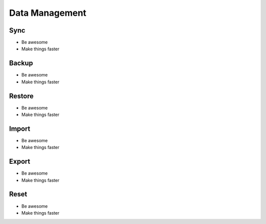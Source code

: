 
========
Data Management
========

.. index:: Sync
Sync
--------

- Be awesome
- Make things faster

.. index:: Backup
Backup
--------

- Be awesome
- Make things faster

.. index:: Restore
Restore
--------

- Be awesome
- Make things faster


.. index:: Import
Import
--------

- Be awesome
- Make things faster

.. index:: Export
Export
------------

- Be awesome
- Make things faster

.. index:: Reset
Reset
------------

- Be awesome
- Make things faster
